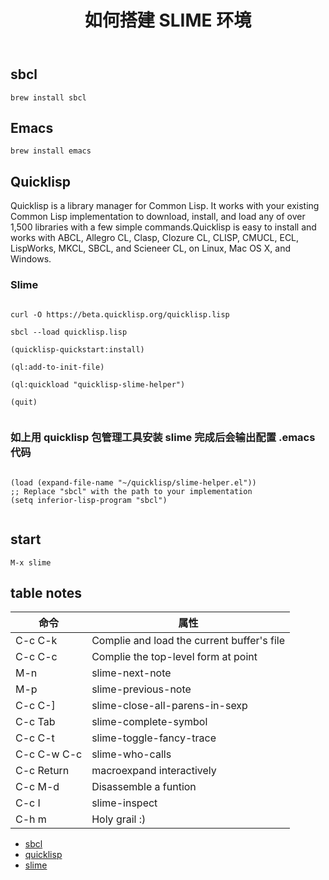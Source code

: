 #+TITLE: 如何搭建 SLIME 环境

** sbcl
#+BEGIN_EXAMPLE
  brew install sbcl
#+END_EXAMPLE
** Emacs
#+BEGIN_EXAMPLE
  brew install emacs
#+END_EXAMPLE
** Quicklisp

Quicklisp is a library manager for Common Lisp. It works with your existing Common Lisp implementation to download,
install, and load any of over 1,500 libraries with a few simple commands.Quicklisp is easy to install and works with 
ABCL, Allegro CL, Clasp, Clozure CL, CLISP, CMUCL, ECL, LispWorks, MKCL, SBCL, and Scieneer CL, on Linux, Mac OS X, and Windows. 

*** Slime

#+BEGIN_EXAMPLE

  curl -O https://beta.quicklisp.org/quicklisp.lisp

  sbcl --load quicklisp.lisp

  (quicklisp-quickstart:install)

  (ql:add-to-init-file)

  (ql:quickload "quicklisp-slime-helper")

  (quit)

#+END_EXAMPLE

*** 如上用 quicklisp 包管理工具安装 slime 完成后会输出配置 .emacs 代码

#+BEGIN_EXAMPLE

  (load (expand-file-name "~/quicklisp/slime-helper.el"))
  ;; Replace "sbcl" with the path to your implementation
  (setq inferior-lisp-program "sbcl")

#+END_EXAMPLE

** start
#+BEGIN_EXAMPLE
  M-x slime
#+END_EXAMPLE
** table notes
| 命令        | 属性                                       |
|-------------+--------------------------------------------|
| C-c C-k     | Complie and load the current buffer's file |
| C-c C-c     | Complie the top-level form at point        |
| M-n         | slime-next-note                            |
| M-p         | slime-previous-note                        |
| C-c C-]     | slime-close-all-parens-in-sexp             |
| C-c Tab     | slime-complete-symbol                      |
| C-c C-t     | slime-toggle-fancy-trace                   |
| C-c C-w C-c | slime-who-calls                            |
| C-c Return  | macroexpand interactively                  |
| C-c M-d     | Disassemble a funtion                      |
| C-c I       | slime-inspect                              |
| C-h m       | Holy grail :)                              |
- [[http://www.sbcl.org/][sbcl]]
- [[https://www.quicklisp.org/beta/][quicklisp]]
- [[https://common-lisp.net/project/slime/][slime]]

